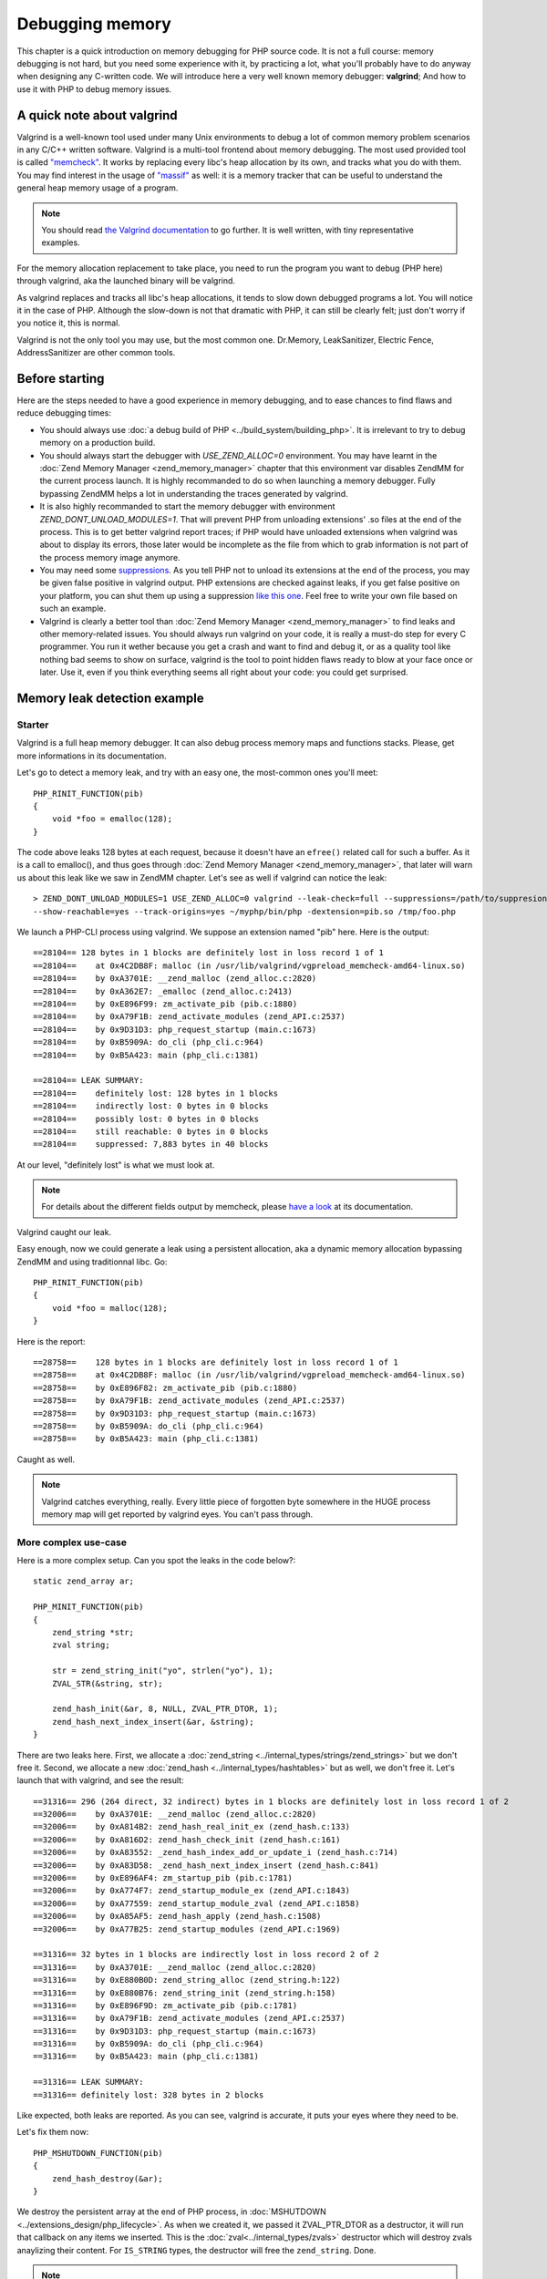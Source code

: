 Debugging memory
================

This chapter is a quick introduction on memory debugging for PHP source code. It is not a full course: memory debugging 
is not hard, but you need some experience with it, by practicing a lot, what you'll probably have to do anyway when 
designing any C-written code.
We will introduce here a very well known memory debugger: **valgrind**; And how to use it with PHP to debug memory 
issues.

A quick note about valgrind
***************************

Valgrind is a well-known tool used under many Unix environments to debug a lot of common memory problem scenarios in 
any C/C++ written software.
Valgrind is a multi-tool frontend about memory debugging. The most used provided tool is called 
`"memcheck" <http://valgrind.org/docs/manual/mc-manual.html>`_. It works by 
replacing every libc's heap allocation by its own, and tracks what you do with them.
You may find interest in the usage of `"massif" <http://valgrind.org/docs/manual/ms-manual.html>`_ as well: it is a 
memory tracker that can be useful to understand the general heap memory usage of a program.

.. note:: You should read `the Valgrind documentation <http://www.valgrind.org>`_ to go further. It is well written, 
          with tiny representative examples.
          
For the memory allocation replacement to take place, you need to run the program you want to debug (PHP here) through 
valgrind, aka the launched binary will be valgrind.

As valgrind replaces and tracks all libc's heap allocations, it tends to slow down debugged programs a lot. You will 
notice it in the case of PHP. Although the slow-down is not that dramatic with PHP, it can still be clearly 
felt; just don't worry if you notice it, this is normal.

Valgrind is not the only tool you may use, but the most common one. Dr.Memory, LeakSanitizer, Electric Fence, 
AddressSanitizer are other common tools.

Before starting
***************

Here are the steps needed to have a good experience in memory debugging, and to ease chances to find flaws and reduce 
debugging times:

* You should always use :doc:`a debug build of PHP <../build_system/building_php>`. It is irrelevant to try to debug 
  memory on a production build.
* You should always start the debugger with *USE_ZEND_ALLOC=0* environment. You may have learnt in the 
  :doc:`Zend Memory Manager <zend_memory_manager>` chapter that this environment var disables ZendMM for the current 
  process launch. It is highly recommanded to do so when launching a memory debugger. Fully bypassing ZendMM helps a 
  lot in understanding the traces generated by valgrind.
* It is also highly recommanded to start the memory debugger with environment *ZEND_DONT_UNLOAD_MODULES=1*. That will 
  prevent PHP from unloading extensions' .so files at the end of the process. This is to get better valgrind report 
  traces; if PHP would have unloaded extensions when valgrind was about to display its errors, those later would be 
  incomplete as the file from which to grab information is not part of the process memory image anymore.
* You may need some `suppressions <http://valgrind.org/docs/manual/manual-core.html#manual-core.suppress>`_. As you 
  tell PHP not to unload its extensions at the end of the process, you may be given false positive in valgrind output.
  PHP extensions are checked against leaks, if you get false positive on your platform, you can shut them up using a 
  suppression `like this one <https://gist.github.com/jpauli/9a1f37b43e9ff97d40ec76f40618fb58>`_. Feel free to write 
  your own file based on such an example.
* Valgrind is clearly a better tool than :doc:`Zend Memory Manager <zend_memory_manager>` to find leaks and other 
  memory-related issues. You should always run valgrind on your code, it is really a must-do step for every C 
  programmer. You run it wether because you get a crash and want to find and debug it, or as a quality tool like nothing 
  bad seems to show on surface, valgrind is the tool to point hidden flaws ready to blow at your face once or later. Use 
  it, even if you think everything seems all right about your code: you could get surprised.

Memory leak detection example
*****************************

Starter
-------

Valgrind is a full heap memory debugger. It can also debug process memory maps and functions stacks. Please, get more 
informations in its documentation.

Let's go to detect a memory leak, and try with an easy one, the most-common ones you'll meet::

    PHP_RINIT_FUNCTION(pib)
    {
        void *foo = emalloc(128);
    }

The code above leaks 128 bytes at each request, because it doesn't have an ``efree()`` related call for such a buffer.
As it is a call to emalloc(), and thus goes through :doc:`Zend Memory Manager <zend_memory_manager>`, 
that later will warn us about this leak like we saw in ZendMM chapter. Let's see as well if valgrind can notice the 
leak::

    > ZEND_DONT_UNLOAD_MODULES=1 USE_ZEND_ALLOC=0 valgrind --leak-check=full --suppressions=/path/to/suppresion 
    --show-reachable=yes --track-origins=yes ~/myphp/bin/php -dextension=pib.so /tmp/foo.php

We launch a PHP-CLI process using valgrind. We suppose an extension named "pib" here. Here is the output::

    ==28104== 128 bytes in 1 blocks are definitely lost in loss record 1 of 1
    ==28104==    at 0x4C2DB8F: malloc (in /usr/lib/valgrind/vgpreload_memcheck-amd64-linux.so)
    ==28104==    by 0xA3701E: __zend_malloc (zend_alloc.c:2820)
    ==28104==    by 0xA362E7: _emalloc (zend_alloc.c:2413)
    ==28104==    by 0xE896F99: zm_activate_pib (pib.c:1880)
    ==28104==    by 0xA79F1B: zend_activate_modules (zend_API.c:2537)
    ==28104==    by 0x9D31D3: php_request_startup (main.c:1673)
    ==28104==    by 0xB5909A: do_cli (php_cli.c:964)
    ==28104==    by 0xB5A423: main (php_cli.c:1381)
    
    ==28104== LEAK SUMMARY:
    ==28104==    definitely lost: 128 bytes in 1 blocks
    ==28104==    indirectly lost: 0 bytes in 0 blocks
    ==28104==    possibly lost: 0 bytes in 0 blocks
    ==28104==    still reachable: 0 bytes in 0 blocks
    ==28104==    suppressed: 7,883 bytes in 40 blocks

At our level, "definitely lost" is what we must look at.

.. note:: For details about the different fields output by memcheck, please 
          `have a look <http://valgrind.org/docs/manual/mc-manual.html#mc-manual.leaks>`_ at its documentation.

Valgrind caught our leak.

Easy enough, now we could generate a leak using a persistent allocation, aka a dynamic memory allocation bypassing 
ZendMM and using traditionnal libc. Go::

    PHP_RINIT_FUNCTION(pib)
    {
        void *foo = malloc(128);
    }

Here is the report::

    ==28758==    128 bytes in 1 blocks are definitely lost in loss record 1 of 1
    ==28758==    at 0x4C2DB8F: malloc (in /usr/lib/valgrind/vgpreload_memcheck-amd64-linux.so)
    ==28758==    by 0xE896F82: zm_activate_pib (pib.c:1880)
    ==28758==    by 0xA79F1B: zend_activate_modules (zend_API.c:2537)
    ==28758==    by 0x9D31D3: php_request_startup (main.c:1673)
    ==28758==    by 0xB5909A: do_cli (php_cli.c:964)
    ==28758==    by 0xB5A423: main (php_cli.c:1381)

Caught as well.

.. note:: Valgrind catches everything, really. Every little piece of forgotten byte somewhere in the HUGE process 
          memory map will get reported by valgrind eyes. You can't pass through.
          
More complex use-case
---------------------

Here is a more complex setup. Can you spot the leaks in the code below?::

    static zend_array ar;

    PHP_MINIT_FUNCTION(pib)
    {
	zend_string *str;
	zval string;

	str = zend_string_init("yo", strlen("yo"), 1);
	ZVAL_STR(&string, str);

	zend_hash_init(&ar, 8, NULL, ZVAL_PTR_DTOR, 1);
	zend_hash_next_index_insert(&ar, &string);
    }

There are two leaks here. First, we allocate a :doc:`zend_string <../internal_types/strings/zend_strings>` but we don't 
free it.
Second, we allocate a new :doc:`zend_hash <../internal_types/hashtables>` but as well, we don't free it.
Let's launch that with valgrind, and see the result::

    ==31316== 296 (264 direct, 32 indirect) bytes in 1 blocks are definitely lost in loss record 1 of 2
    ==32006==    by 0xA3701E: __zend_malloc (zend_alloc.c:2820)
    ==32006==    by 0xA814B2: zend_hash_real_init_ex (zend_hash.c:133)
    ==32006==    by 0xA816D2: zend_hash_check_init (zend_hash.c:161)
    ==32006==    by 0xA83552: _zend_hash_index_add_or_update_i (zend_hash.c:714)
    ==32006==    by 0xA83D58: _zend_hash_next_index_insert (zend_hash.c:841)
    ==32006==    by 0xE896AF4: zm_startup_pib (pib.c:1781)
    ==32006==    by 0xA774F7: zend_startup_module_ex (zend_API.c:1843)
    ==32006==    by 0xA77559: zend_startup_module_zval (zend_API.c:1858)
    ==32006==    by 0xA85AF5: zend_hash_apply (zend_hash.c:1508)
    ==32006==    by 0xA77B25: zend_startup_modules (zend_API.c:1969)
    
    ==31316== 32 bytes in 1 blocks are indirectly lost in loss record 2 of 2
    ==31316==    by 0xA3701E: __zend_malloc (zend_alloc.c:2820)
    ==31316==    by 0xE880B0D: zend_string_alloc (zend_string.h:122)
    ==31316==    by 0xE880B76: zend_string_init (zend_string.h:158)
    ==31316==    by 0xE896F9D: zm_activate_pib (pib.c:1781)
    ==31316==    by 0xA79F1B: zend_activate_modules (zend_API.c:2537)
    ==31316==    by 0x9D31D3: php_request_startup (main.c:1673)
    ==31316==    by 0xB5909A: do_cli (php_cli.c:964)
    ==31316==    by 0xB5A423: main (php_cli.c:1381)
    
    ==31316== LEAK SUMMARY:
    ==31316== definitely lost: 328 bytes in 2 blocks

Like expected, both leaks are reported. As you can see, valgrind is accurate, it puts your eyes where they need to be.

Let's fix them now::

    PHP_MSHUTDOWN_FUNCTION(pib)
    {
        zend_hash_destroy(&ar);
    }

We destroy the persistent array at the end of PHP process, in :doc:`MSHUTDOWN <../extensions_design/php_lifecycle>`. 
As when we created it, we passed it ZVAL_PTR_DTOR as a destructor, it will run that callback on any items we inserted. 
This is the :doc:`zval<../internal_types/zvals>` destructor which will destroy zvals anaylizing their content. For 
``IS_STRING`` types, the destructor will free the ``zend_string``. Done.

.. note:: As you can see, PHP- like any C program- is full of nested pointers. The ``zend_string`` is encapsulated into
          a zval, itself being part as a ``zend_array``. Leaking the array will abviously leak both the ``zval`` and the 
          ``zend_string``, but ``zvals`` are not heap allocated (we allocated on stack), and thus there is no leak to 
          report about it. You should get used you the fact that forgetting one little ``free()`` leads to tons of 
          leaks, as often, structures embeds structures embedind structures, etc...

Buffer overflow/underflow detection
***********************************

Leaking memory is bad. It will lead your program to trigger OOM once or later, and it will slow down the host machine 
dramatically as that latter gets less and less memory available as time runs. This is the syndrom of memory leaks.

But there is worse: buffer out of bound access. Accessing a pointer outside the allocation limits is the root of so 
many evil operations (like getting a root shell on the machine) that you should absolutely prevent them.
Lighter, out of bounds access also lead to program crash by memory corruption. However, this all depends on the 
hardware target machine, the compiler used and options, the OS memory layout, the libc used, etc..

Thus, out-of-bounds access are very nasty, they are **bombs** that may or may not blow up, now, or in a minute or if you 
get excessively lucky they'll never blow up.

*Valgrind* is a memory debugger, and hence is able to detect any out-of-bound access from any memory area 
(heap and stack). This is the same memcheck tool to use as to find leaks.

Let's see an easy example::

    PHP_MINIT_FUNCTION(pib)
    {
    	char *foo = malloc(16);
    	foo[16] = 'a';
        foo[-1] = 'a';
    }
    
This code allocates a buffer, and on purpose writes one byte beyond and one byte after the bounds. Now if you run such 
a code, you have something like one chance out of two for it to crash immediately, and then randomly. You may also have 
created a security hole in PHP, but it may not be remotely exploitable (such a behavior stays uncommon).

Let's ask valgrind, with the exact same command line to launch it as before, nothing changes, except the output::

    ==12802== Invalid write of size 1
    ==12802==    at 0xE896A98: zm_startup_pib (pib.c:1772)
    ==12802==    by 0xA774F7: zend_startup_module_ex (zend_API.c:1843)
    ==12802==    by 0xA77559: zend_startup_module_zval (zend_API.c:1858)
    ==12802==    by 0xA85AF5: zend_hash_apply (zend_hash.c:1508)
    ==12802==    by 0xA77B25: zend_startup_modules (zend_API.c:1969)
    ==12802==    by 0x9D4541: php_module_startup (main.c:2260)
    ==12802==    by 0xB5802F: php_cli_startup (php_cli.c:427)
    ==12802==    by 0xB5A367: main (php_cli.c:1348)
    ==12802==  Address 0xeb488f0 is 0 bytes after a block of size 16 alloc'd
    ==12802==    at 0x4C2DB8F: malloc (in /usr/lib/valgrind/vgpreload_memcheck-amd64-linux.so)
    ==12802==    by 0xE896A85: zm_startup_pib (pib.c:1771)
    ==12802==    by 0xA774F7: zend_startup_module_ex (zend_API.c:1843)
    ==12802==    by 0xA77559: zend_startup_module_zval (zend_API.c:1858)
    ==12802==    by 0xA85AF5: zend_hash_apply (zend_hash.c:1508)
    ==12802==    by 0xA77B25: zend_startup_modules (zend_API.c:1969)
    ==12802==    by 0x9D4541: php_module_startup (main.c:2260)
    ==12802==    by 0xB5802F: php_cli_startup (php_cli.c:427)
    ==12802==    by 0xB5A367: main (php_cli.c:1348)
    ==12802== 
    ==12802== Invalid write of size 1
    ==12802==    at 0xE896AA6: zm_startup_pib (pib.c:1773)
    ==12802==    by 0xA774F7: zend_startup_module_ex (zend_API.c:1843)
    ==12802==    by 0xA77559: zend_startup_module_zval (zend_API.c:1858)
    ==12802==    by 0xA85AF5: zend_hash_apply (zend_hash.c:1508)
    ==12802==    by 0xA77B25: zend_startup_modules (zend_API.c:1969)
    ==12802==    by 0x9D4541: php_module_startup (main.c:2260)
    ==12802==    by 0xB5802F: php_cli_startup (php_cli.c:427)
    ==12802==    by 0xB5A367: main (php_cli.c:1348)
    ==12802==  Address 0xeb488df is 1 bytes before a block of size 16 alloc'd
    ==12802==    at 0x4C2DB8F: malloc (in /usr/lib/valgrind/vgpreload_memcheck-amd64-linux.so)
    ==12802==    by 0xE896A85: zm_startup_pib (pib.c:1771)
    ==12802==    by 0xA774F7: zend_startup_module_ex (zend_API.c:1843)
    ==12802==    by 0xA77559: zend_startup_module_zval (zend_API.c:1858)
    ==12802==    by 0xA85AF5: zend_hash_apply (zend_hash.c:1508)
    ==12802==    by 0xA77B25: zend_startup_modules (zend_API.c:1969)
    ==12802==    by 0x9D4541: php_module_startup (main.c:2260)
    ==12802==    by 0xB5802F: php_cli_startup (php_cli.c:427)
    ==12802==    by 0xB5A367: main (php_cli.c:1348)
    
Both invalid writes have been detected, and now your goal is to track them and fix them.

Here, we used an example where we write memory out of bounds, this is the worst scenario as your write operation, if it 
succeeds (it could lead immediately to a SIGSEGV) will overwrite some critical areas next to that pointer. As we 
allocated using libc's ``malloc()``, we're going to overwrite critical head and tail blocks libc uses to manage and 
track its allocations. Depending on many things (platform, libc used, how it got compiled, etc...), that will lead to 
a crash.

Valgrind could also report invalid reads. That means you perform a memory read operation out of the bounds of an 
allocated pointer. Better scenario that a block overwrite, you still access memory area you should not, and here again 
in such a scenario that could lead to an immediate crash, or later, or never? Don't do that.

.. note:: As soon as you read "Invalid" in the output of valgrind, that smells really bad for you. Whether invalid 
          read or write, you have a problem in your code, and you should consider this problem as high risk: fix it 
          now, really.

Here is a second example about string concatenations::

    PHP_MINIT_FUNCTION(pib)
    {
	char *foo = strdup("foo");
	char *bar = strdup("bar");

	char *foobar = malloc(strlen("foo") + strlen("bar"));

	memcpy(foobar, foo, strlen(foo));
	memcpy(foobar + strlen("foo"), bar, strlen(bar));

	fprintf(stderr, "%s", foobar);
	
	free(foo);
	free(bar);
	free(foobar);
	}

That tiny code should not be part of MINIT() as it does nothing useful and writes to *stderr*, which could not be a very 
cool thing to do so far. But let's assume, can you spot the problem?

Let's ask valgrind::

    ==13935== Invalid read of size 1
    ==13935==    at 0x4C30F74: strlen (in /usr/lib/valgrind/vgpreload_memcheck-amd64-linux.so)
    ==13935==    by 0x768203E: fputs (iofputs.c:33)
    ==13935==    by 0xE896B91: zm_startup_pib (pib.c:1779)
    ==13935==    by 0xA774F7: zend_startup_module_ex (zend_API.c:1843)
    ==13935==    by 0xA77559: zend_startup_module_zval (zend_API.c:1858)
    ==13935==    by 0xA85AF5: zend_hash_apply (zend_hash.c:1508)
    ==13935==    by 0xA77B25: zend_startup_modules (zend_API.c:1969)
    ==13935==    by 0x9D4541: php_module_startup (main.c:2260)
    ==13935==    by 0xB5802F: php_cli_startup (php_cli.c:427)
    ==13935==    by 0xB5A367: main (php_cli.c:1348)
    ==13935==  Address 0xeb48986 is 0 bytes after a block of size 6 alloc'd
    ==13935==    at 0x4C2DB8F: malloc (in /usr/lib/valgrind/vgpreload_memcheck-amd64-linux.so)
    ==13935==    by 0xE896B14: zm_startup_pib (pib.c:1774)
    ==13935==    by 0xA774F7: zend_startup_module_ex (zend_API.c:1843)
    ==13935==    by 0xA77559: zend_startup_module_zval (zend_API.c:1858)
    ==13935==    by 0xA85AF5: zend_hash_apply (zend_hash.c:1508)
    ==13935==    by 0xA77B25: zend_startup_modules (zend_API.c:1969)
    ==13935==    by 0x9D4541: php_module_startup (main.c:2260)
    ==13935==    by 0xB5802F: php_cli_startup (php_cli.c:427)
    ==13935==    by 0xB5A367: main (php_cli.c:1348)

Line 1779 points to the ``fprintf()`` call. That call did call for ``fputs()`` which itself called ``strlen()`` 
(both from libc), and here ``strlen()`` reads 1 byte invalid.

We simply forgot the ``\0`` to terminate our string. We pass ``fprintf()`` a string that is not valid. It first tries to 
compute the length of that string calling ``strlen()``. ``strlen()`` will then scan the buffer until it finds ``\0``, 
and it will scan pass the bound of the buffer as we forgot to zero-terminate it. We are lucky here, ``strlen()`` only 
passes one byte off of the end. That could have been way more, and that could have crashed because we don't really 
know where the next ``\0`` will be in memory, that is random.

Solution::

    /* note the +1 for \0 */
    char *foobar = malloc(strlen("foo") + strlen("bar") + 1);

.. note:: The error described above is one of the most common on in C. They are called 'off-by-one' mistakes: you 
          forget to allocate just one byte, but you will create tons of problems in the code just because of that.

Finally here is a last example to show a use-after-free scenario. This is also a very common mistake in C programming, 
which is as bad as bad-memory-access: it creates security flaws that can lead to very nasty behaviors.
Obviously, valgrind can detect use-after-free. Here is one::

    PHP_MINIT_FUNCTION(pib)
    {
	char *foo = strdup("foo");
	free(foo);

	memcpy(foo, "foo", sizeof("foo"));
    }

Here again, a PHP scenario that has nothing to do with PHP but still. We free a pointer, and reuse it after. This is a 
big mistake. Let's ask valgrind::

    ==14594== Invalid write of size 1
    ==14594==    at 0x4C3245C: memcpy@GLIBC_2.2.5 (in /usr/lib/valgrind/vgpreload_memcheck-amd64-linux.so)
    ==14594==    by 0xE896AA1: zm_startup_pib (pib.c:1774)
    ==14594==    by 0xA774F7: zend_startup_module_ex (zend_API.c:1843)
    ==14594==    by 0xA77559: zend_startup_module_zval (zend_API.c:1858)
    ==14594==    by 0xA85AF5: zend_hash_apply (zend_hash.c:1508)
    ==14594==    by 0xA77B25: zend_startup_modules (zend_API.c:1969)
    ==14594==    by 0x9D4541: php_module_startup (main.c:2260)
    ==14594==    by 0xB5802F: php_cli_startup (php_cli.c:427)
    ==14594==    by 0xB5A367: main (php_cli.c:1348)
    ==14594==  Address 0xeb488e0 is 0 bytes inside a block of size 4 free'd
    ==14594==    at 0x4C2EDEB: free (in /usr/lib/valgrind/vgpreload_memcheck-amd64-linux.so)
    ==14594==    by 0xE896A86: zm_startup_pib (pib.c:1772)
    ==14594==    by 0xA774F7: zend_startup_module_ex (zend_API.c:1843)
    ==14594==    by 0xA77559: zend_startup_module_zval (zend_API.c:1858)
    ==14594==    by 0xA85AF5: zend_hash_apply (zend_hash.c:1508)
    ==14594==    by 0xA77B25: zend_startup_modules (zend_API.c:1969)
    ==14594==    by 0x9D4541: php_module_startup (main.c:2260)
    ==14594==    by 0xB5802F: php_cli_startup (php_cli.c:427)
    ==14594==    by 0xB5A367: main (php_cli.c:1348)
    ==14594==  Block was alloc'd at
    ==14594==    at 0x4C2DB8F: malloc (in /usr/lib/valgrind/vgpreload_memcheck-amd64-linux.so)
    ==14594==    by 0x769E8D9: strdup (strdup.c:42)
    ==14594==    by 0xE896A70: zm_startup_pib (pib.c:1771)
    ==14594==    by 0xA774F7: zend_startup_module_ex (zend_API.c:1843)
    ==14594==    by 0xA77559: zend_startup_module_zval (zend_API.c:1858)
    ==14594==    by 0xA85AF5: zend_hash_apply (zend_hash.c:1508)
    ==14594==    by 0xA77B25: zend_startup_modules (zend_API.c:1969)
    ==14594==    by 0x9D4541: php_module_startup (main.c:2260)
    ==14594==    by 0xB5802F: php_cli_startup (php_cli.c:427)
    ==14594==    by 0xB5A367: main (php_cli.c:1348)

Everything is clear here again.

Conclusions
***********

Use a memory debugger before pushing to production. As you have learnt in this chapter, the tiny little byte you 
forget in your computations can lead to an exploitable security hole. It also often leads (very often) to a simple 
crash. That means that your cool-and-nice extension could cut down an entire (set of) server and every of its clients.

C is a very rigorous programming language. You are given billions of bytes of memory to program, and you must arrange 
those to perform some computation. But don't mess up with that huge power: in the best case (rare), nothing will 
happen, in a worse case (very common) you'll randomly crash here and there, and in the worst scenario, you create a 
breach in the program that happens to be remotely exploitable...

You are tooled and clever, take care of the machine memory, really.
